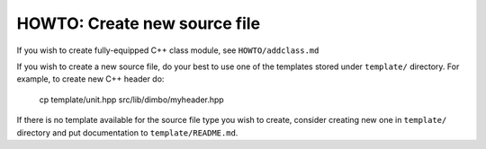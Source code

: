 HOWTO: Create new source file
`````````````````````````````

If you wish to create fully-equipped C++ class module, see 
``HOWTO/addclass.md``

If you wish to create a new source file, do your best to use one of the
templates stored under ``template/`` directory. For example, to create new
C++ header do:

    cp template/unit.hpp src/lib/dimbo/myheader.hpp

If there is no template available for the source file type you wish to create,
consider creating new one in ``template/`` directory and put documentation to
``template/README.md``.

.. <!--- vim: set expandtab tabstop=2 shiftwidth=2 syntax=rst: -->
